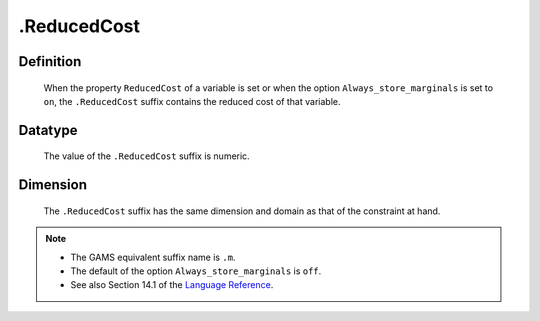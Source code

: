.. _.ReducedCost:

.ReducedCost
============

Definition
----------

    When the property ``ReducedCost`` of a variable is set or when the
    option ``Always_store_marginals`` is set to ``on``, the ``.ReducedCost``
    suffix contains the reduced cost of that variable.

Datatype
--------

    The value of the ``.ReducedCost`` suffix is numeric.

Dimension
---------

    The ``.ReducedCost`` suffix has the same dimension and domain as that of
    the constraint at hand.

.. note::

    -  The GAMS equivalent suffix name is ``.m``.

    -  The default of the option ``Always_store_marginals`` is ``off``.

    -  See also Section 14.1 of the `Language Reference <https://documentation.aimms.com/_downloads/AIMMS_ref.pdf>`__.
